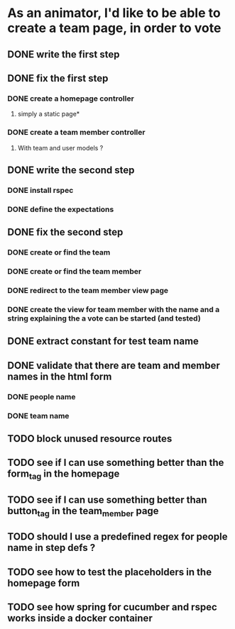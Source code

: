 * As an animator, I'd like to be able to create a team page, in order to vote
** DONE write the first step
** DONE fix the first step
*** DONE create a homepage controller
**** simply a static page*
*** DONE create a team member controller
**** With team and user models ?
** DONE write the second step
*** DONE install rspec
*** DONE define the expectations
** DONE fix the second step
*** DONE create or find the team
*** DONE create or find the team member
*** DONE redirect to the team member view page
*** DONE create the view for team member with the name and a string explaining the a vote can be started (and tested)
** DONE extract constant for test team name
** DONE validate that there are team and member names in the html form
*** DONE people name
*** DONE team name
** TODO block unused resource routes
** TODO see if I can use something better than the form_tag in the homepage
** TODO see if I can use something better than button_tag in the team_member page
** TODO should I use a predefined regex for people name in step defs ?
** TODO see how to test the placeholders in the homepage form
** TODO see how spring for cucumber and rspec works inside a docker container
